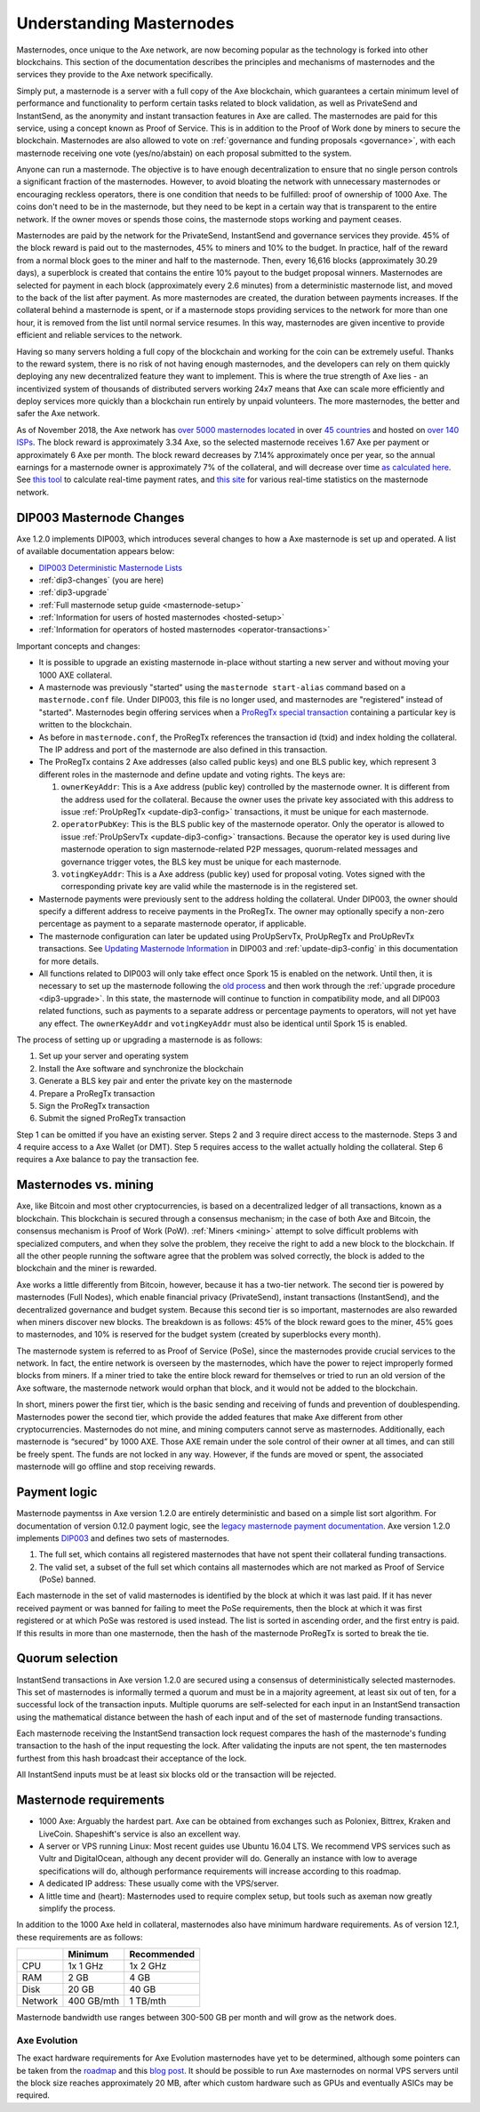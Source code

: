 .. meta::
   :description: Explanation of how Axe masternodes work in theory and practice to support InstantSend, PrivateSend and governance
   :keywords: axe, masternodes, hosting, linux, payment, instantsend, privatesend, governance, quorum, evolution, bls, 

.. _understanding_masternodes:

=========================
Understanding Masternodes
=========================

.. raw:: html

    <div style="position: relative; padding-bottom: 56.25%; height: 0; margin-bottom: 1em; overflow: hidden; max-width: 70%; height: auto;">
        <iframe src="//www.youtube.com/embed/4GRrLiTCq5M" frameborder="0" allowfullscreen style="position: absolute; top: 0; left: 0; width: 100%; height: 100%;"></iframe>
    </div>

Masternodes, once unique to the Axe network, are now becoming popular
as the technology is forked into other blockchains. This section of the
documentation describes the principles and mechanisms of masternodes and
the services they provide to the Axe network specifically.

Simply put, a masternode is a server with a full copy of the Axe
blockchain, which guarantees a certain minimum level of performance and
functionality to perform certain tasks related to block validation, as
well as PrivateSend and InstantSend, as the anonymity and instant
transaction features in Axe are called. The masternodes are paid for
this service, using a concept known as Proof of Service. This is in
addition to the Proof of Work done by miners to secure the blockchain.
Masternodes are also allowed to vote on :ref:`governance and funding
proposals <governance>`, with each masternode receiving one vote
(yes/no/abstain) on each proposal submitted to the system.

Anyone can run a masternode. The objective is to have enough
decentralization to ensure that no single person controls a significant
fraction of the masternodes. However, to avoid bloating the network with
unnecessary masternodes or encouraging reckless operators, there is one
condition that needs to be fulfilled: proof of ownership of 1000 Axe.
The coins don't need to be in the masternode, but they need to be kept
in a certain way that is transparent to the entire network. If the owner
moves or spends those coins, the masternode stops working and payment
ceases.

Masternodes are paid by the network for the PrivateSend, InstantSend and
governance services they provide. 45% of the block reward is paid out to
the masternodes, 45% to miners and 10% to the budget. In practice, half
of the reward from a normal block goes to the miner and half to the
masternode. Then, every 16,616 blocks (approximately 30.29 days), a
superblock is created that contains the entire 10% payout to the budget
proposal winners. Masternodes are selected for payment in each block
(approximately every 2.6 minutes) from a deterministic masternode list,
and moved to the back of the list after payment. As more masternodes are
created, the duration between payments increases. If the collateral
behind a masternode is spent, or if a masternode stops providing
services to the network for more than one hour, it is removed from the
list until normal service resumes. In this way, masternodes are given
incentive to provide efficient and reliable services to the network.

Having so many servers holding a full copy of the blockchain and working
for the coin can be extremely useful. Thanks to the reward system, there
is no risk of not having enough masternodes, and the developers can rely
on them quickly deploying any new decentralized feature they want to
implement. This is where the true strength of Axe lies - an
incentivized system of thousands of distributed servers working 24x7
means that Axe can scale more efficiently and deploy services more
quickly than a blockchain run entirely by unpaid volunteers. The more
masternodes, the better and safer the Axe network.

As of November 2018, the Axe network has `over 5000 masternodes located
<http://178.254.23.111/~pub/masternode_count.png>`_ in over `45
countries <https://chainz.cryptoid.info/axe/masternodes.dws>`_ and
hosted on `over 140 ISPs
<http://178.254.23.111/~pub/Axe/masternode_ISPs.html>`_. The block
reward is approximately 3.34 Axe, so the selected masternode receives
1.67 Axe per payment or approximately 6 Axe per month. The block
reward decreases by 7.14% approximately once per year, so the annual
earnings for a masternode owner is approximately 7% of the collateral, 
and will decrease over time `as calculated here
<https://docs.google.com/spreadsheets/d/1HqgEkyfZDAA6pIZ3df2PwFE8Z430SVIzQ-mCQ6wGCh4/edit#gid=523620673>`_. 
See `this tool <https://axe- news.de/axetv/#value=1000>`_ to calculate
real-time payment rates, and `this site
<http://178.254.23.111/~pub/Axe/Axe_Info.html>`_ for various real-time
statistics on the masternode network.


.. _dip3-changes:

DIP003 Masternode Changes
=========================

Axe 1.2.0 implements DIP003, which introduces several changes to how a
Axe masternode is set up and operated. A list of available
documentation appears below:

- `DIP003 Deterministic Masternode Lists <https://github.com/axerunners/dips/blob/master/dip-0003.md>`__
- :ref:`dip3-changes` (you are here)
- :ref:`dip3-upgrade`
- :ref:`Full masternode setup guide <masternode-setup>`
- :ref:`Information for users of hosted masternodes <hosted-setup>`
- :ref:`Information for operators of hosted masternodes <operator-transactions>`

Important concepts and changes:

- It is possible to upgrade an existing masternode in-place without 
  starting a new server and without moving your 1000 AXE collateral.
- A masternode was previously "started" using the ``masternode start-alias`` 
  command based on a ``masternode.conf`` file. Under DIP003, this file 
  is no longer used, and masternodes are "registered" instead of 
  "started". Masternodes begin offering services when a `ProRegTx <https://github.com/axerunners/dips/blob/master/dip-0003.md#registering-a-masternode-proregtx>`_ 
  `special transaction <https://github.com/axerunners/dips/blob/master/dip-0002.md>`_ 
  containing a particular key is written to the blockchain.
- As before in ``masternode.conf``, the ProRegTx references the
  transaction id (txid) and index holding the collateral. The IP address
  and port of the masternode are also defined in this transaction.
- The ProRegTx contains 2 Axe addresses (also called public keys) and
  one BLS public key, which represent 3 different roles in the
  masternode and define update and voting rights. The keys are:
  
  1. ``ownerKeyAddr``: This is a Axe address (public key) controlled by
     the masternode owner. It is different from the address used for the
     collateral. Because the owner uses the private key associated with
     this address to issue :ref:`ProUpRegTx <update-dip3-config>`
     transactions, it must be unique for each masternode.
  2. ``operatorPubKey``: This is the BLS public key of the masternode
     operator. Only the operator is allowed to issue :ref:`ProUpServTx
     <update-dip3-config>` transactions. Because the operator key is 
     used during live masternode operation to sign masternode-related 
     P2P messages, quorum-related messages and governance trigger votes,
     the BLS key must be unique for each masternode.
  3. ``votingKeyAddr``: This is a Axe address (public key) used for
     proposal voting. Votes signed with the corresponding private key 
     are valid while the masternode is in the registered set.

- Masternode payments were previously sent to the address holding the
  collateral. Under DIP003, the owner should specify a different address 
  to receive payments in the ProRegTx. The owner may optionally specify 
  a non-zero percentage as payment to a separate masternode operator, if
  applicable.
- The masternode configuration can later be updated using ProUpServTx,
  ProUpRegTx and ProUpRevTx transactions. See `Updating Masternode
  Information <https://github.com/axerunners/dips/blob/master/dip-0003.md#updating-masternode-information>`_ 
  in DIP003 and :ref:`update-dip3-config` in this documentation for more
  details.
- All functions related to DIP003 will only take effect once Spork 15 is
  enabled on the network. Until then, it is necessary to set up the
  masternode following the `old process <https://docs.axerunners.com/en/0.12.3/masternodes/setup.html>`_ 
  and then work through the :ref:`upgrade procedure <dip3-upgrade>`. In
  this state, the masternode will continue to function in compatibility
  mode, and all DIP003 related functions, such as payments to a separate
  address or percentage payments to operators, will not yet have any
  effect. The ``ownerKeyAddr`` and ``votingKeyAddr`` must also be 
  identical until Spork 15 is enabled.

The process of setting up or upgrading a masternode is as follows:

1. Set up your server and operating system
2. Install the Axe software and synchronize the blockchain
3. Generate a BLS key pair and enter the private key on the masternode
4. Prepare a ProRegTx transaction
5. Sign the ProRegTx transaction
6. Submit the signed ProRegTx transaction

Step 1 can be omitted if you have an existing server. Steps 2 and 3
require direct access to the masternode. Steps 3 and 4 require access to
a Axe Wallet (or DMT). Step 5 requires access to the wallet actually
holding the collateral. Step 6 requires a Axe balance to pay the
transaction fee.

Masternodes vs. mining
======================

Axe, like Bitcoin and most other cryptocurrencies, is based on a
decentralized ledger of all transactions, known as a blockchain. This
blockchain is secured through a consensus mechanism; in the case of both
Axe and Bitcoin, the consensus mechanism is Proof of Work (PoW).
:ref:`Miners <mining>` attempt to solve difficult problems with
specialized computers, and when they solve the problem, they receive the
right to add a new block to the blockchain. If all the other people
running the software agree that the problem was solved correctly, the
block is added to the blockchain and the miner is rewarded.

Axe works a little differently from Bitcoin, however, because it has a
two-tier network. The second tier is powered by masternodes (Full
Nodes), which enable financial privacy (PrivateSend), instant
transactions (InstantSend), and the decentralized governance and budget
system. Because this second tier is so important, masternodes are also
rewarded when miners discover new blocks. The breakdown is as follows:
45% of the block reward goes to the miner, 45% goes to masternodes, and
10% is reserved for the budget system (created by superblocks every
month).

The masternode system is referred to as Proof of Service (PoSe), since
the masternodes provide crucial services to the network. In fact, the
entire network is overseen by the masternodes, which have the power to
reject improperly formed blocks from miners. If a miner tried to take
the entire block reward for themselves or tried to run an old version of
the Axe software, the masternode network would orphan that block, and
it would not be added to the blockchain.

In short, miners power the first tier, which is the basic sending and
receiving of funds and prevention of doublespending. Masternodes power
the second tier, which provide the added features that make Axe
different from other cryptocurrencies. Masternodes do not mine, and
mining computers cannot serve as masternodes. Additionally, each
masternode is “secured” by 1000 AXE. Those AXE remain under the sole
control of their owner at all times, and can still be freely spent. The
funds are not locked in any way. However, if the funds are moved or
spent, the associated masternode will go offline and stop receiving
rewards.


.. _payment-logic:

Payment logic
=============

Masternode paymentss in Axe version 1.2.0 are entirely deterministic
and based on a simple list sort algorithm. For documentation of version
0.12.0 payment logic, see the `legacy masternode payment documentation
<https://docs.axerunners.com/en/0.12.3/masternodes/understanding.html#payment-logic>`_. 
Axe version 1.2.0 implements `DIP003
<https://github.com/axerunners/dips/blob/master/dip-0003.md>`_ and defines
two sets of masternodes.

1. The full set, which contains all registered masternodes that have not
   spent their collateral funding transactions.
2. The valid set, a subset of the full set which contains all 
   masternodes which are not marked as Proof of Service (PoSe) banned.

Each masternode in the set of valid masternodes is identified by the
block at which it was last paid. If it has never received payment or was
banned for failing to meet the PoSe requirements, then the block at
which it was first registered or at which PoSe was restored is used
instead. The list is sorted in ascending order, and the first entry is
paid. If this results in more than one masternode, then the hash of the
masternode ProRegTx is sorted to break the tie.


Quorum selection
================

InstantSend transactions in Axe version 1.2.0 are secured using a
consensus of deterministically selected masternodes. This set of
masternodes is informally termed a quorum and must be in a majority
agreement, at least six out of ten, for a successful lock of the
transaction inputs. Multiple quorums are self-selected for each input in
an InstantSend transaction using the mathematical distance between the
hash of each input and of the set of masternode funding transactions.

Each masternode receiving the InstantSend transaction lock request
compares the hash of the masternode's funding transaction to the hash of
the input requesting the lock. After validating the inputs are not
spent, the ten masternodes furthest from this hash broadcast their
acceptance of the lock.

All InstantSend inputs must be at least six blocks old or the
transaction will be rejected.


Masternode requirements
=======================

- 1000 Axe: Arguably the hardest part. Axe can be obtained from
  exchanges such as Poloniex, Bittrex, Kraken and LiveCoin. Shapeshift's
  service is also an excellent way.
- A server or VPS running Linux: Most recent guides use Ubuntu 16.04
  LTS. We recommend VPS services such as Vultr and DigitalOcean,
  although any decent provider will do. Generally an instance with low
  to average specifications will do, although performance requirements
  will increase according to this roadmap.
- A dedicated IP address: These usually come with the VPS/server.
- A little time and (heart): Masternodes used to require complex setup,
  but tools such as axeman now greatly simplify the process.

In addition to the 1000 Axe held in collateral, masternodes also have
minimum hardware requirements. As of version 12.1, these requirements
are as follows:

+---------+------------+-------------+
|         | Minimum    | Recommended |
+=========+============+=============+
| CPU     | 1x 1 GHz   | 1x 2 GHz    |
+---------+------------+-------------+
| RAM     | 2 GB       | 4 GB        |
+---------+------------+-------------+
| Disk    | 20 GB      | 40 GB       |
+---------+------------+-------------+
| Network | 400 GB/mth | 1 TB/mth    |
+---------+------------+-------------+

Masternode bandwidth use ranges between 300-500 GB per month and will
grow as the network does.

Axe Evolution
--------------

The exact hardware requirements for Axe Evolution masternodes have yet
to be determined, although some pointers can be taken from the `roadmap
<https://github.com/axerunners/axe-roadmap>`_ and this `blog post
<https://medium.com/@eduffield222/how-to-enabling-on-chain-scaling-2ffab5997f8b>`_. 
It should be possible to run Axe masternodes on normal VPS servers
until the block size reaches approximately 20 MB, after which custom
hardware such as GPUs and eventually ASICs may be required.

